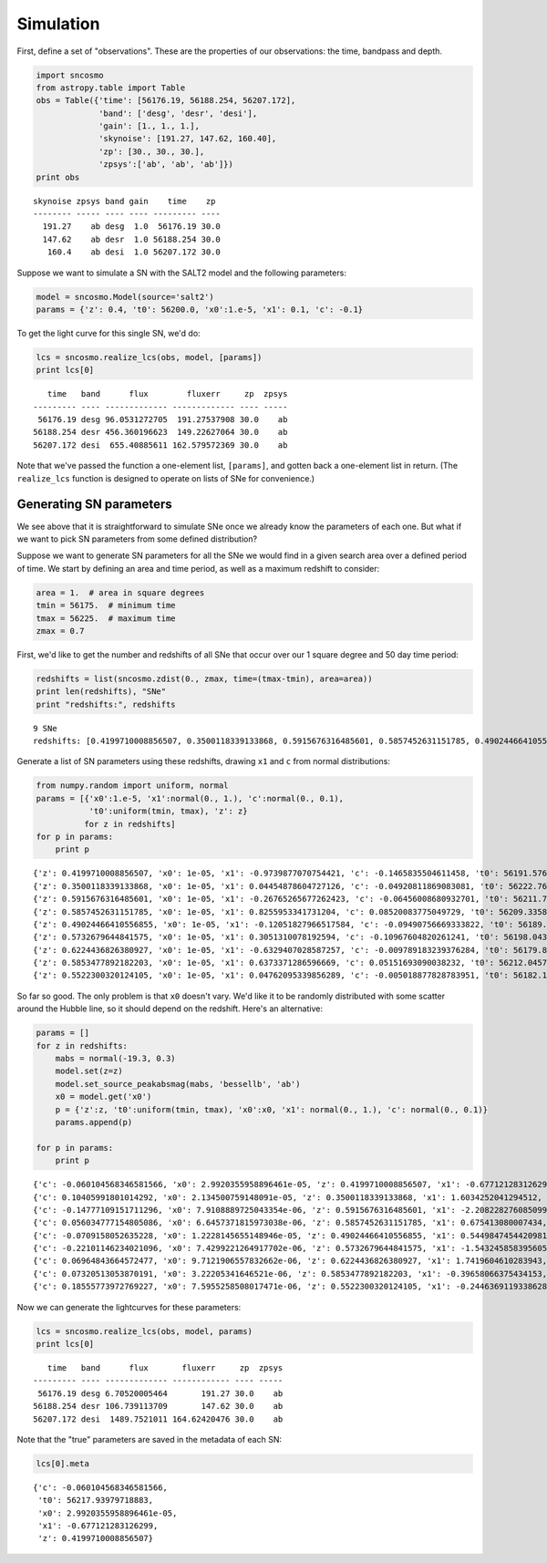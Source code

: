 
Simulation
==========

First, define a set of "observations". These are the properties of our
observations: the time, bandpass and depth.

.. code:: python

    import sncosmo
    from astropy.table import Table
    obs = Table({'time': [56176.19, 56188.254, 56207.172],
                 'band': ['desg', 'desr', 'desi'],
                 'gain': [1., 1., 1.],
                 'skynoise': [191.27, 147.62, 160.40],
                 'zp': [30., 30., 30.],
                 'zpsys':['ab', 'ab', 'ab']})
    print obs

.. parsed-literal::

    skynoise zpsys band gain    time    zp 
    -------- ----- ---- ---- --------- ----
      191.27    ab desg  1.0  56176.19 30.0
      147.62    ab desr  1.0 56188.254 30.0
       160.4    ab desi  1.0 56207.172 30.0


Suppose we want to simulate a SN with the SALT2 model and the following
parameters:

.. code:: python

    model = sncosmo.Model(source='salt2')
    params = {'z': 0.4, 't0': 56200.0, 'x0':1.e-5, 'x1': 0.1, 'c': -0.1}

To get the light curve for this single SN, we'd do:

.. code:: python

    lcs = sncosmo.realize_lcs(obs, model, [params])
    print lcs[0]

.. parsed-literal::

       time   band      flux        fluxerr     zp  zpsys
    --------- ---- ------------- ------------- ---- -----
     56176.19 desg 96.0531272705  191.27537908 30.0    ab
    56188.254 desr 456.360196623  149.22627064 30.0    ab
    56207.172 desi  655.40885611 162.579572369 30.0    ab


Note that we've passed the function a one-element list, ``[params]``,
and gotten back a one-element list in return. (The ``realize_lcs``
function is designed to operate on lists of SNe for convenience.)

Generating SN parameters
------------------------

We see above that it is straightforward to simulate SNe once we already
know the parameters of each one. But what if we want to pick SN
parameters from some defined distribution?

Suppose we want to generate SN parameters for all the SNe we would find
in a given search area over a defined period of time. We start by
defining an area and time period, as well as a maximum redshift to
consider:

.. code:: python

    area = 1.  # area in square degrees
    tmin = 56175.  # minimum time
    tmax = 56225.  # maximum time
    zmax = 0.7

First, we'd like to get the number and redshifts of all SNe that occur
over our 1 square degree and 50 day time period:

.. code:: python

    redshifts = list(sncosmo.zdist(0., zmax, time=(tmax-tmin), area=area))
    print len(redshifts), "SNe"
    print "redshifts:", redshifts

.. parsed-literal::

    9 SNe
    redshifts: [0.4199710008856507, 0.3500118339133868, 0.5915676316485601, 0.5857452631151785, 0.49024466410556855, 0.5732679644841575, 0.6224436826380927, 0.5853477892182203, 0.5522300320124105]


Generate a list of SN parameters using these redshifts, drawing ``x1``
and ``c`` from normal distributions:

.. code:: python

    from numpy.random import uniform, normal
    params = [{'x0':1.e-5, 'x1':normal(0., 1.), 'c':normal(0., 0.1),
               't0':uniform(tmin, tmax), 'z': z}
              for z in redshifts]
    for p in params:
        print p

.. parsed-literal::

    {'z': 0.4199710008856507, 'x0': 1e-05, 'x1': -0.9739877070754421, 'c': -0.1465835504611458, 't0': 56191.57686616353}
    {'z': 0.3500118339133868, 'x0': 1e-05, 'x1': 0.04454878604727126, 'c': -0.04920811869083081, 't0': 56222.76963606611}
    {'z': 0.5915676316485601, 'x0': 1e-05, 'x1': -0.26765265677262423, 'c': -0.06456008680932701, 't0': 56211.706219411404}
    {'z': 0.5857452631151785, 'x0': 1e-05, 'x1': 0.8255953341731204, 'c': 0.08520083775049729, 't0': 56209.33583211229}
    {'z': 0.49024466410556855, 'x0': 1e-05, 'x1': -0.12051827966517584, 'c': -0.09490756669333822, 't0': 56189.37571007927}
    {'z': 0.5732679644841575, 'x0': 1e-05, 'x1': 0.3051310078192594, 'c': -0.10967604820261241, 't0': 56198.04368422346}
    {'z': 0.6224436826380927, 'x0': 1e-05, 'x1': -0.6329407028587257, 'c': -0.009789183239376284, 't0': 56179.88133113836}
    {'z': 0.5853477892182203, 'x0': 1e-05, 'x1': 0.6373371286596669, 'c': 0.05151693090038232, 't0': 56212.04579735962}
    {'z': 0.5522300320124105, 'x0': 1e-05, 'x1': 0.04762095339856289, 'c': -0.005018877828783951, 't0': 56182.14827040906}


So far so good. The only problem is that ``x0`` doesn't vary. We'd like
it to be randomly distributed with some scatter around the Hubble line,
so it should depend on the redshift. Here's an alternative:

.. code:: python

    params = []
    for z in redshifts:
        mabs = normal(-19.3, 0.3)
        model.set(z=z)
        model.set_source_peakabsmag(mabs, 'bessellb', 'ab')
        x0 = model.get('x0')
        p = {'z':z, 't0':uniform(tmin, tmax), 'x0':x0, 'x1': normal(0., 1.), 'c': normal(0., 0.1)}
        params.append(p)
    
    for p in params:
        print p


.. parsed-literal::

    {'c': -0.060104568346581566, 'x0': 2.9920355958896461e-05, 'z': 0.4199710008856507, 'x1': -0.677121283126299, 't0': 56217.93979718883}
    {'c': 0.10405991801014292, 'x0': 2.134500759148091e-05, 'z': 0.3500118339133868, 'x1': 1.6034252041294512, 't0': 56218.008314206476}
    {'c': -0.14777109151711296, 'x0': 7.9108889725043354e-06, 'z': 0.5915676316485601, 'x1': -2.2082282760850993, 't0': 56218.013686428785}
    {'c': 0.056034777154805086, 'x0': 6.6457371815973038e-06, 'z': 0.5857452631151785, 'x1': 0.675413080007434, 't0': 56189.03517395757}
    {'c': -0.0709158052635228, 'x0': 1.2228145655148946e-05, 'z': 0.49024466410556855, 'x1': 0.5449847454420981, 't0': 56198.02895700289}
    {'c': -0.22101146234021096, 'x0': 7.4299221264917702e-06, 'z': 0.5732679644841575, 'x1': -1.543245858395605, 't0': 56189.04585414441}
    {'c': 0.06964843664572477, 'x0': 9.7121906557832662e-06, 'z': 0.6224436826380927, 'x1': 1.7419604610283943, 't0': 56212.827270197355}
    {'c': 0.07320513053870191, 'x0': 3.22205341646521e-06, 'z': 0.5853477892182203, 'x1': -0.39658066375434153, 't0': 56200.421464066916}
    {'c': 0.18555773972769227, 'x0': 7.5955258508017471e-06, 'z': 0.5522300320124105, 'x1': -0.24463691193386283, 't0': 56190.492271332616}


Now we can generate the lightcurves for these parameters:

.. code:: python

    lcs = sncosmo.realize_lcs(obs, model, params)
    print lcs[0]

.. parsed-literal::

       time   band      flux       fluxerr     zp  zpsys
    --------- ---- ------------- ------------ ---- -----
     56176.19 desg 6.70520005464       191.27 30.0    ab
    56188.254 desr 106.739113709       147.62 30.0    ab
    56207.172 desi  1489.7521011 164.62420476 30.0    ab


Note that the "true" parameters are saved in the metadata of each SN:

.. code:: python

    lcs[0].meta



.. parsed-literal::

    {'c': -0.060104568346581566,
     't0': 56217.93979718883,
     'x0': 2.9920355958896461e-05,
     'x1': -0.677121283126299,
     'z': 0.4199710008856507}



